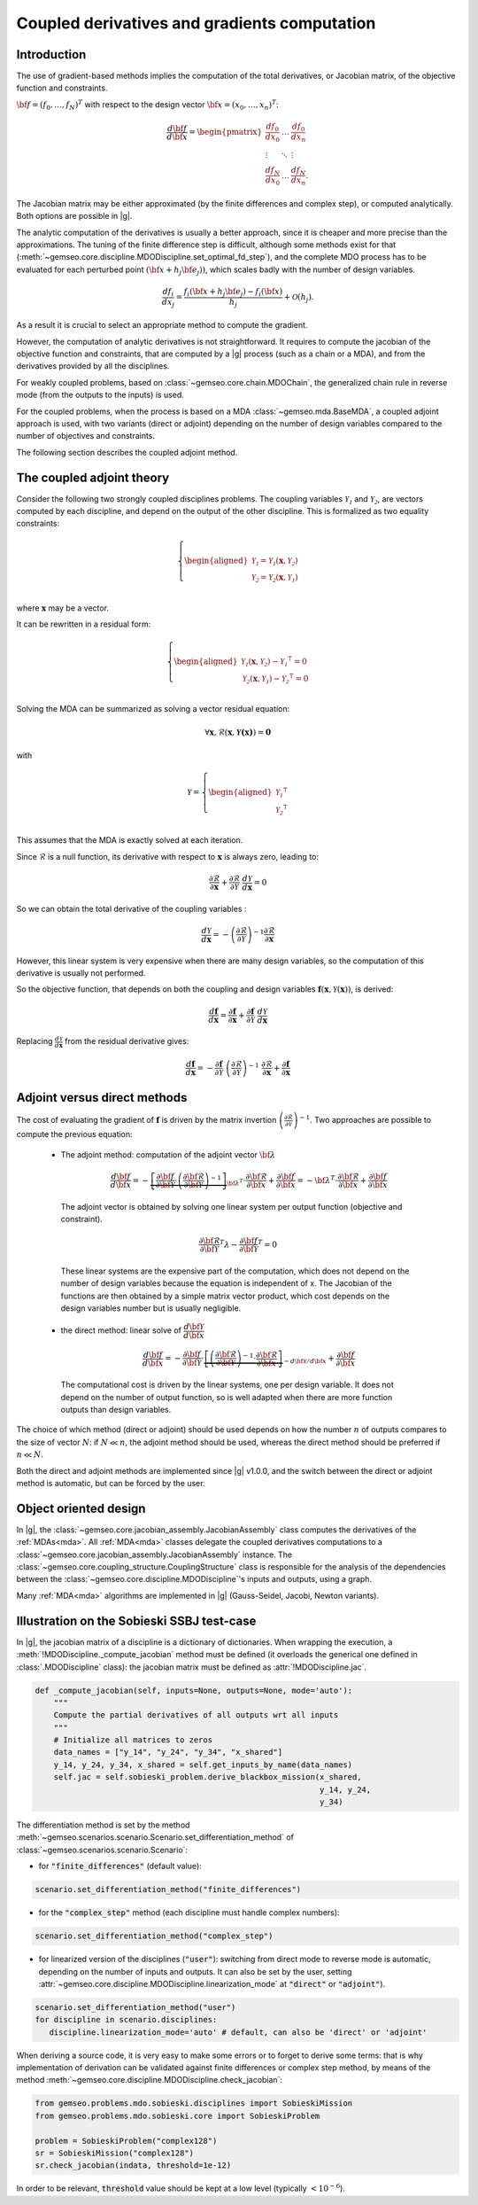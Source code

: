 ..
   Copyright 2021 IRT Saint Exupéry, https://www.irt-saintexupery.com

   This work is licensed under the Creative Commons Attribution-ShareAlike 4.0
   International License. To view a copy of this license, visit
   http://creativecommons.org/licenses/by-sa/4.0/ or send a letter to Creative
   Commons, PO Box 1866, Mountain View, CA 94042, USA.

..
   Contributors:
          :author: Damien Guenot, Charlie Vanaret, Francois Gallard, Sebastien Bocquet

.. _jacobian_assembly:

Coupled derivatives and gradients computation
---------------------------------------------

Introduction
^^^^^^^^^^^^

The use of gradient-based methods implies the computation of the total derivatives,
or Jacobian matrix, of the objective function and constraints.

:math:`\bf{f}=(f_0,\ldots,f_N)^T` with respect to the design vector
:math:`\bf{x}=(x_0,\ldots,x_n)^T`:

 .. math::
    \frac{d\bf{f}}{d\bf{x}}=\begin{pmatrix}
    \displaystyle\frac{df_0}{d x_0} &\ldots&\displaystyle\frac{df_0}{dx_n}\\
    \vdots&\ddots&\vdots\\
    \displaystyle\frac{df_N}{d x_0} &\ldots&\displaystyle\frac{df_N}{dx_n}.
    \end{pmatrix}

The Jacobian matrix may be either approximated (by the finite differences and
complex step), or computed analytically. Both options are possible in |g|.

The analytic computation of the derivatives is usually a better approach,
since it is cheaper and more precise than the approximations.
The tuning of the finite difference step is difficult, although some methods
exist for that (:meth:`~gemseo.core.discipline.MDODiscipline.set_optimal_fd_step`), and
the complete MDO process has to be evaluated for each
perturbed point :math:`(\bf{x}+h_j\bf{e}_j))`, which scales badly with
the number of design variables.

 .. math::
    \frac{d f_i}{d x_j} =
    \frac{f_i(\bf{x}+h_j\bf{e}_j)-f_i(\bf{x})}{h_j}+\mathcal{O}(h_j).


As a result it is crucial to select an appropriate method to compute the gradient.

However, the computation of analytic derivatives is not straightforward.
It requires to compute the jacobian of the objective function and constraints,
that are computed by a |g| process (such as a chain or a MDA), and from
the derivatives provided by all the disciplines.

For weakly coupled problems, based on :class:`~gemseo.core.chain.MDOChain`, the generalized
chain rule in reverse mode (from the outputs to the inputs) is used.

For the coupled problems, when the process is based on a MDA :class:`~gemseo.mda.BaseMDA`,
a coupled adjoint approach is used, with two
variants (direct or adjoint) depending on the number of design variables
compared to the number of objectives and constraints.

The following section describes the coupled adjoint method.

The coupled adjoint theory
^^^^^^^^^^^^^^^^^^^^^^^^^^

Consider the following two strongly coupled disciplines problems.
The coupling variables  :math:`\mathcal{Y_1}` and :math:`\mathcal{Y_2}`,
are vectors computed by each discipline,
and depend on the output of the other discipline.
This is formalized as two equality constraints:

.. math::
  \left\{
      \begin{aligned}
        \mathcal{Y_1} = \mathcal{Y_1}(\mathbf{x}, \mathcal{Y_2})\\
        \mathcal{Y_2} = \mathcal{Y_2}(\mathbf{x}, \mathcal{Y_1})\\
      \end{aligned}
  \right.

where :math:`\mathbf{x}` may be a vector.

It can be rewritten in a residual form:

.. math::
  \left\{
      \begin{aligned}
        \mathcal{Y_1}(\mathbf{x}, \mathcal{Y_2}) - {\mathcal{Y_1}}^\intercal = 0\\
        \mathcal{Y_2}(\mathbf{x}, \mathcal{Y_1}) - {\mathcal{Y_2}}^\intercal = 0\\
      \end{aligned}
    \right.

Solving the MDA can be summarized as solving a vector residual equation:

.. math::
   \forall \mathbf{x}, \mathcal{R}(\mathbf{x}, \mathbf{\mathcal{Y}(x)}) = \mathbf{0}

with

.. math::
   \mathcal{Y} =
   \left\{
     \begin{aligned}
       {\mathcal{Y_1}}^\intercal\\
       {\mathcal{Y_2}}^\intercal\\
     \end{aligned}
   \right.

This assumes that the MDA is exactly solved at each iteration.

Since :math:`\mathcal{R}` is a null function, its derivative with respect
to :math:`\mathbf{x}` is always zero, leading to:

.. math::
   \frac{\partial \mathcal{R}}{\partial \mathbf{x}}
   + \frac{\partial \mathcal{R}}{\partial \mathcal{Y}}~
   \frac{d\mathcal{Y}}{d\mathbf{x}} = 0

So we can obtain the total derivative of the coupling variables :

.. math::
   \frac{d\mathcal{Y}}{d\mathbf{x}} =
   -\left( \frac{\partial \mathcal{R}}{\partial \mathcal{Y}} \right)^{-1}
   \frac{\partial \mathcal{R}}{\partial \mathbf{x}}

However, this linear system is very expensive when there are many design variables,
so the computation of this derivative is usually not performed.

So the objective function, that depends on both the coupling and
design variables :math:`\mathbf{f}(\mathbf{x}, \mathcal{Y}(\mathbf{x}))`, is derived:

.. math::
   \frac{d\mathbf{f}}{d\mathbf{x}} =
   \frac{\partial \mathbf{f}}{\partial \mathbf{x}} +
   \frac{\partial \mathbf{f}}{\partial \mathcal{Y}}~
   \frac{d\mathcal{Y}}{d\mathbf{x}}

Replacing :math:`\frac{d\mathcal{Y}}{d\mathbf{x}}` from the residual derivative gives:

.. math::
  :name: eq:f_gradient

   \frac{d\mathbf{f}}{d\mathbf{x}} =
   - \frac{\partial \mathbf{f}}{\partial \mathcal{Y}}~
   \left( \frac{\partial \mathcal{R}}{\partial \mathcal{Y}} \right)^{-1}~
   \frac{\partial \mathcal{R}}{\partial \mathbf{x}}
   + \frac{\partial \mathbf{f}}{\partial \mathbf{x}}


Adjoint versus direct methods
^^^^^^^^^^^^^^^^^^^^^^^^^^^^^

The cost of evaluating the gradient of :math:`\mathbf{f}` is driven by the matrix invertion
:math:`\left( \frac{\partial \mathcal{R}}{\partial \mathcal{Y}} \right)^{-1}`.
Two approaches are possible to compute the previous equation:

  -  The adjoint method: computation of the adjoint vector :math:`\bf{\lambda}`

     .. math::

        \dfrac{d\bf{f}}{d\bf{x}} =
        -\underbrace{
        \left[ \dfrac{\partial \bf{f}}{\partial \bf{\mathcal{Y}}} \cdot
        \left(\dfrac{\partial\bf{\mathcal{R}}}{\partial \bf{\mathcal{Y}}}\right)^{-1} \right]}_{\bf{\lambda}^T} \cdot
        \dfrac{\partial \bf{\mathcal{R}}}{\partial \bf{x}}
        + \dfrac{\partial \bf{f}}{\partial \bf{x}} = -\bf{\lambda}^T\cdot
        \dfrac{\partial \bf{\mathcal{R}}}{\partial \bf{x}} + \dfrac{\partial \bf{f}}{\partial \bf{x}}

     The adjoint vector is obtained by solving one linear system per output
     function (objective and constraint).

    .. math::

        \dfrac{\partial\bf{\mathcal{R}}}{\partial \bf{\mathcal{Y}}} ^T \lambda - \dfrac{\partial \bf{f}}{\partial \bf{\mathcal{Y}}}^T = 0

    These linear systems are the expensive part of the computation, which does not depend on
    the number of design variables because the equation is independent of x.
    The Jacobian of the functions are then obtained by a simple matrix vector product,
    which cost depends on the design variables number but is usually negligible.

  -  the direct method: linear solve of :math:`\dfrac{d\bf{\mathcal{Y}}}{d\bf{x}}`

     .. math::
        \dfrac{d\bf{f}}{d\bf{x}} = -\dfrac{\partial
        \bf{f}}{\partial \bf{\mathcal{Y}}} \cdot \underbrace{\left[
        \left(\dfrac{\partial\bf{\mathcal{R}}}{\partial \bf{\mathcal{Y}}}\right)^{-1}\cdot
        \dfrac{\partial \bf{\mathcal{R}}}{\partial \bf{x}}\right]}_{-d\bf{\mathcal{Y}}/d\bf{x}}
        + \dfrac{\partial \bf{f}}{\partial \bf{x}}

    The computational cost is driven by the linear systems, one per design variable.
    It does not depend on the number of output function, so is well adapted when there
    are more function outputs than design variables.


The choice of which method (direct or adjoint) should be used depends on
how the number :math:`n` of outputs compares to the size of vector :math:`N`: if
:math:`N \ll n`, the adjoint method should be used, whereas the direct method
should be preferred if :math:`n\ll N`.

Both the direct and adjoint methods are implemented since |g| v1.0.0, and the
switch between the direct or adjoint method is automatic, but can be forced by the user.

Object oriented design
^^^^^^^^^^^^^^^^^^^^^^

In |g|, the :class:`~gemseo.core.jacobian_assembly.JacobianAssembly` class computes the derivatives of the :ref:`MDAs<mda>`.
All :ref:`MDA<mda>` classes delegate the coupled derivatives computations to a
:class:`~gemseo.core.jacobian_assembly.JacobianAssembly` instance.
The :class:`~gemseo.core.coupling_structure.CouplingStructure` class is responsible for the analysis of the
dependencies between the :class:`~gemseo.core.discipline.MDODiscipline`'s inputs and outputs, using a graph.


Many :ref:`MDA<mda>` algorithms are implemented in |g| (Gauss-Seidel, Jacobi, Newton variants).

.. uml::

   @startuml

   class MDODiscipline {
   +execute()
   }
   class MDA {
     +disciplines
     +jacobian_assembly
     +coupling_structure
     +_run()
   }
   class CouplingStructure {
     -_disciplines
     +weak_couplings()
     +strong_couplings()
     +weakly_coupled_disciplines()
     +strongly_coupled_disciplines()
   }
   class JacobianAssembly {
     -_coupling_structure
     +coupled_derivatives()
   }

   MDODiscipline <|-- MDA
   MDA "1" *-- "1" CouplingStructure
   MDA "1" *-- "1" JacobianAssembly
   MDA "1" -- "1..*" MDODiscipline
   JacobianAssembly "1" -- "1" CouplingStructure

   @enduml


Illustration on the Sobieski SSBJ test-case
^^^^^^^^^^^^^^^^^^^^^^^^^^^^^^^^^^^^^^^^^^^

In |g|, the jacobian matrix of a discipline is a dictionary of dictionaries.
When wrapping the execution, a :meth:`!MDODiscipline._compute_jacobian` method must be
defined (it overloads the generical one defined in :class:`.MDODiscipline` class):
the jacobian matrix must be defined as :attr:`!MDODiscipline.jac`.

.. code::

    def _compute_jacobian(self, inputs=None, outputs=None, mode='auto'):
        """
        Compute the partial derivatives of all outputs wrt all inputs
        """
        # Initialize all matrices to zeros
        data_names = ["y_14", "y_24", "y_34", "x_shared"]
        y_14, y_24, y_34, x_shared = self.get_inputs_by_name(data_names)
        self.jac = self.sobieski_problem.derive_blackbox_mission(x_shared,
                                                                 y_14, y_24,
                                                                 y_34)


The differentiation method is set by the method :meth:`~gemseo.scenarios.scenario.Scenario.set_differentiation_method` of :class:`~gemseo.scenarios.scenario.Scenario`:

- for :code:`"finite_differences"` (default value):

.. code::

    scenario.set_differentiation_method("finite_differences")

- for the :code:`"complex_step"` method (each discipline must handle complex numbers):

.. code::

    scenario.set_differentiation_method("complex_step")

- for linearized version of the disciplines (:code:`"user"`): switching from direct mode to reverse mode is automatic, depending on the number of inputs and outputs. It can also be set by the user, setting :attr:`~gemseo.core.discipline.MDODiscipline.linearization_mode` at :code:`"direct"` or :code:`"adjoint"`).

.. code::

    scenario.set_differentiation_method("user")
    for discipline in scenario.disciplines:
       discipline.linearization_mode='auto' # default, can also be 'direct' or 'adjoint'


When deriving a source code, it is very easy to make some errors or to forget to derive some terms: that is why implementation of derivation can be validated
against finite differences or complex step method, by means of the method :meth:`~gemseo.core.discipline.MDODiscipline.check_jacobian`:

.. code::

    from gemseo.problems.mdo.sobieski.disciplines import SobieskiMission
    from gemseo.problems.mdo.sobieski.core import SobieskiProblem

    problem = SobieskiProblem("complex128")
    sr = SobieskiMission("complex128")
    sr.check_jacobian(indata, threshold=1e-12)

In order to be relevant, :code:`threshold` value should be kept at a low level
(typically :math:`<10^{-6}`).
